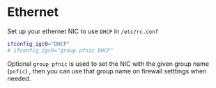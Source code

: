 * Ethernet

Set up your ethernet NIC to use =DHCP= in =/etc/rc.conf=
 
#+BEGIN_SRC bash
  ifconfig_igc0="DHCP"
  # ifconfig_igc0="group pfnic DHCP"
#+END_SRC

  Optional =group pfnic= is used to set the NIC with the given group name (=pnfic=) , then you can use that group name on firewall setttings when needed.
